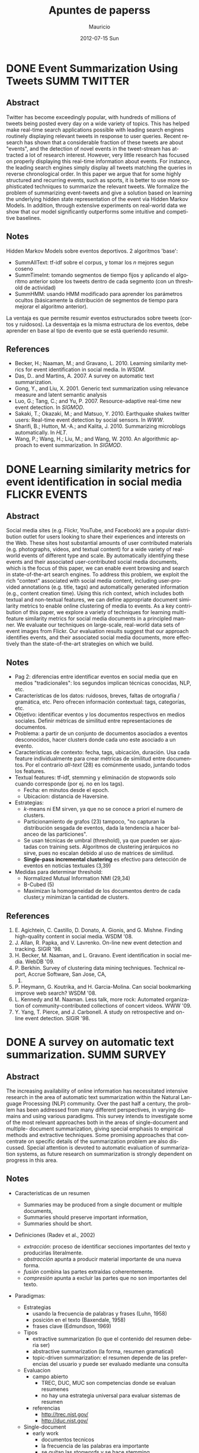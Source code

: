 #+TITLE:     Apuntes de paperss
#+AUTHOR:    Mauricio
#+EMAIL:     mquezada@gargola
#+DATE:      2012-07-15 Sun
#+DESCRIPTION: 
#+KEYWORDS: 
#+LANGUAGE:  en
#+OPTIONS:   H:3 num:t toc:nil \n:nil @:t ::t |:t ^:t -:t f:t *:t <:t
#+OPTIONS:   TeX:t LaTeX:nil skip:nil d:nil todo:t pri:nil tags:not-in-toc
#+INFOJS_OPT: view:nil toc:nil ltoc:t mouse:underline buttons:0 path:http://orgmode.org/org-info.js
#+EXPORT_SELECT_TAGS: export
#+EXPORT_EXCLUDE_TAGS: noexport
#+LINK_UP:   
#+LINK_HOME: 

#+STARTUP: overview
#+TODO: TODO | DONE IN-PROGRESS

* DONE Event Summarization Using Tweets                        :SUMM:TWITTER:
  :PROPERTIES:
  :AUTHORS:  Deepayan Chakrabarti, Kunal Punera  
  :YEAR:     2011
  :END:
** Abstract
   Twitter has become exceedingly popular, with hundreds of millions
   of tweets being posted every day on a wide variety of topics. This
   has helped make real-time search applications possible with leading
   search engines routinely displaying relevant tweets in response to
   user queries. Recent research has shown that a considerable
   fraction of these tweets are about "events", and the detection of
   novel events in the tweet-stream has attracted a lot of research
   interest. However, very little research has focused on properly
   displaying this real-time information about events. For instance,
   the leading search engines simply display all tweets matching the
   queries in reverse chronological order. In this paper we argue that
   for some highly structured and recurring events, such as sports, it
   is better to use more sophisticated techniques to summarize the
   relevant tweets. We formalize the problem of summarizing
   event-tweets and give a solution based on learning the underlying
   hidden state representation of the event via Hidden Markov
   Models. In addition, through extensive experiments on real-world
   data we show that our model significantly outperforms some
   intuitive and competitive baselines.
   
** Notes
   Hidden Markov Models sobre eventos deportivos. 2 algoritmos 'base':
   - SummAllText: tf-idf sobre el corpus, y tomar los $n$ mejores
     segun coseno
   - SummTimeInt: tomando segmentos de tiempo fijos y aplicando el
     algoritmo anterior sobre los tweets dentro de cada segmento (con
     un threshold de actividad)
   - SummHMM: usando HMM modificado para aprender los parámetros
     ocultos (básicamente la distribución de segmentos de tiempo para
     mejorar el algoritmo anterior).

   La ventaja es que permite resumir eventos estructurados sobre
   tweets (cortos y ruidosos). La desventaja es la misma estructura de
   los eventos, debe aprender en base al tipo de evento que se está
   queriendo resumir.
   
** References
   - Becker, H.; Naaman, M.; and Gravano, L. 2010. Learning similarity
     metrics for event identification in social media. In /WSDM/.
   - Das, D.. and Martins, A. 2007. A survey on automatic text
     summarization.
   - Gong, Y., and Liu, X. 2001. Generic text summarization using
     relevance measure and latent semantic analysis
   - Luo, G.; Tang, C.; and Yu, P. 2007. Resource-adaptive real-time
     new event detection. In /SIGMOD/.
   - Sakaki, T.; Okazaki, M.; and Matsuo, Y. 2010. Earthquake shakes
     twitter users: Real-time event detection by social sensors. In
     /WWW/.
   - Sharifi, B.; Hutton, M.-A.; and Kalita, J. 2010. Summarizing
     microblogs automatically. In /HLT/.
   - Wang, P.; Wang, H.; Liu, M.; and Wang, W. 2010. An algorithmic
     approach to event summarization. In /SIGMOD/.

* DONE Learning similarity metrics for event identification in social media :FLICKR:EVENTS:
  :PROPERTIES:
  :AUTHORS:  Becker, H.; Naaman, M.; and Gravano, L.
  :YEAR:     2010
  :LINK:     
  :END:
** Abstract
   Social media sites (e.g. Flickr, YouTube, and Facebook) are a
   popular distribution outlet for users looking to share their
   experiences and interests on the Web. These sites host substantial
   amounts of user contributed materials (e.g. photographs, videos,
   and textual content) for a wide variety of real-world events of
   different type and scale. By automatically identifying these events
   and their associated user-contributed social media documents, which
   is the focus of this paper, we can enable event browsing and search
   in state-of-the-art search engines. To address this problem, we
   exploit the rich "context" associated with social media content,
   including user-provided annotations (e.g. title, tags) and
   automatically generated information (e.g., content creation
   time). Using this rich context, which includes both textual and
   non-textual features, we can define appropriate document similarity
   metrics to enable online clustering of media to events. As a key
   contribution of this paper, we explore a variety of techniques for
   learning multi-feature similarity metrics for social media
   documents in a principled manner. We evaluate our techniques on
   large-scale, real-world data sets of event images from Flickr. Our
   evaluation results suggest that our approach identifies events, and
   their associated social media documents, more effectively than the
   state-of-the-art strategies on which we build.
** Notes
   - Pag 2: diferencias entre identificar eventos en social media que
     en medios "tradicionales": los segundos implican técnicas
     conocidas, NLP, etc. 
   - Características de los datos: ruidosos, breves, faltas de
     ortografía / gramática, etc. Pero ofrecen información contextual:
     tags, categorías, etc.
   - Objetivo: identificar eventos y los documentos respectivos en
     medios sociales. Definir métricas de similitud entre
     representaciones de documentos.
   - Problema: a partir de un conjunto de documentos asociados a
     eventos desconocidos, hacer clusters donde cada uno este asociado
     a un evento.
   - Características de contexto: fecha, tags, ubicación,
     duración. Usa cada feature individualmente para crear métricas de
     similitud entre documentos. Por el contrario /all-text/ (28) es
     comúnmente usado, juntando todos los features.
   - Textual features: tf-idf, stemming y eliminación de stopwords
     solo cuando corresponde (por ej. no en los tags).
     - Fecha: en minutos desde el epoch.
     - Ubicacion: distancia de Haversine.
   - Estrategias:
     - $k$-means ni EM sirven, ya que no se conoce a priori el numero
       de clusters.
     - Particionamiento de grafos (23) tampoco, "no capturan la
       distribución sesgada de eventos, dada la tendencia a hacer
       balanceo de las particiones".
     - Se usan técnicas de umbral (threshold), ya que pueden ser
       ajustadas con training sets. Algoritmos de clustering
       jerárquicos no sirve, pues no escalan debido al uso de matrices
       de similitud.
     - *Single-pass incremental clustering* es efectivo para detección
       de eventos en noticias textuales (3,39)
   - Medidas para determinar threshold:
     - Normalized Mutual Information NMI (29,34)
     - B-Cubed (5)
     - Maximizan la homogeneidad de los documentos dentro de cada
       cluster,y minimizan la cantidad de clusters.
** References
   1. E. Agichtein, C. Castillo, D. Donato, A. Gionis, and
      G. Mishne. Finding high-quality content in social media. WSDM
      '08.
   2. J. Allan, R. Papka, and V. Lavrenko. On-line new event detection
      and tracking. SIGIR '98.
   3. H. Becker, M. Naaman, and L. Gravano. Event identification in
      social media. WebDB '09.
   4. P. Berkhin. Survey of clustering data mining
      techniques. Technical report, Accrue Software, San Jose, CA,
      2002.
   5. P. Heymann, G. Koutrika, and H. Garcia-Molina. Can social
      bookmarking improve web search? WSDM '08.
   6. L. Kennedy and M. Naaman. Less talk, more rock: Automated
      organization of community-contributed collections of concert
      videos. WWW '09.
   7. Y. Yang, T. Pierce, and J. Carbonell. A study on retrospective
      and on-line event detection. SIGIR '98.
* DONE A survey on automatic text summarization.                :SUMM:SURVEY:
  :PROPERTIES:
  :AUTHORS:  Das, D.. and Martins, A.
  :YEAR:     2007
  :LINK:     http://www.cs.cmu.edu/~nasmith/LS2/das-martins.07.pdf
  :FILE:     file:./refs/das-martins.07.pdf
  :END:
** Abstract
   The increasing availability of online information has necessitated intensive
   research in the area of automatic text summarization within the Natural Lan-
   guage Processing (NLP) community. Over the past half a century, the prob-
   lem has been addressed from many different perspectives, in varying domains
   and using various paradigms. This survey intends to investigate some of the
   most relevant approaches both in the areas of single-document and multiple-
   document summarization, giving special emphasis to empirical methods and
   extractive techniques. Some promising approaches that concentrate on specific
   details of the summarization problem are also discussed. Special attention is
   devoted to automatic evaluation of summarization systems, as future research
   on summarization is strongly dependent on progress in this area.
** Notes
   - Caracteristicas de un resumen
     - Summaries may be produced from a single document or multiple documents,
     - Summaries should preserve important information,
     - Summaries should be short.
   - Definiciones (Radev et al., 2002)
     - /extracción/: proceso de identificar secciones importantes del
       texto y producirlas literalmente.
     - /abstracción/ apunta a producir material importante de una
       nueva forma.
     - /fusión/ combina las partes extraídas coherentemente.
     - /compresión/ apunta a excluir las partes que no son importantes
       del texto.
   - Paradigmas:
     + Estrategias
       - usando la frecuencia de palabras y frases (Luhn, 1958)
       - posición en el texto (Baxendale, 1958)
       - frases clave (Edmundson, 1969)
     + Tipos
       - extractive summarization (lo que el contenido del resumen
         deberia ser)
       - abstractive summarization (la forma, resumen gramatical)
       - topic-driven summarization: el resumen depende de las
         preferencias del usuario y puede ser evaluado mediante una
         consulta
     + Evaluacion
       - campo abierto
         - TREC, DUC, MUC son competencias donde se evaluan resumenes
         - no hay una estrategia universal para evaluar sistemas de
           resumen
       - referencias
         - http://trec.nist.gov/
         - http://duc.nist.gov/
     + Single-document
       - early work
         - documentos tecnicos
         - la frecuencia de las palabras era importante
         - se quitan las stopwords y se hace stemming
         - por otra parte, en la mayoria de los parrafos la oracion
           mas importante estaba al principio, y a veces al final
       - ML methods
         - Naive-Bayes classifier
         - Decision Trees
         - Hidden Markov Models
         - Log-Linear models
         - Neural Networks
     + Multi-Document
       - SUMMarizing Online NewS articles: SUMMONS (McKeown and Radev,1995).
       - Tecnicas extractivas usando medidas de similitud entre pares
         de oraciones.
         * Algunos identifican temas en común por clustering y
           escogiendo una oración representativa de cada cluster
           (McKeown et al., 1999; Radev et al., 2000).
         * Otros generan una oración compuesta de cada cluster.
         * Otros incluyen cada pasaje candidato sólo si es considerado
           original respecto de los anteriores, usando maximal
           marginal relevance (Carbonell and Goldstein, 1998) (ver
           evernote).
         * Trabajos recientes consideran ambientes de múltiples
           idiomas (Evans, 2005.)
       - SUMMONS es el primer summarizer multi-documento
         - Su dominio es muy estricto (noticias de terrorismo)
         - Utiliza templates definidos y hechos manualmente para
           rellenar con información de distintas fuentes.
         - Para "multi-temas" hay otros approaches
       - McKeown et al. (1999) y Barzilay et al. (1999) crearon otro
         sistema donde el input es un conjunto de documentos
         relacionados en texto plano. 
         - El sistema identifica temas (clustering) mediante TF-IDF
           - noun phrases
           - proper nouns
           - synsets (Wordnet database)
           - db of semantic classes of verbs
         - En vez de juntar frases representativas de cada tema,
           proponen un algoritmo que toma las frases que se repiten lo
           suficiente.
       - Topic-driven summarization
         - Carbonell, Goldstein (1998): Maximal Marginal Relevance
           (MMR)
         - requiere la query o perfil de usuario y la lista de
           documentos
         - combina la relevancia de la query con la originalidad de la
           información
       - Centroid-based summarization (*bag-of-words*) (MEAD, Radev et
         al., 2004)
         - Los documentos son modelados como bags-of-words
         - Topic detection usando un agglomerative clustering
           algorithm sobre la representación tf-idf de los documentos,
           recalculando los centroides de acuerdo a $c_j =
           \frac{\sum_{d \in C_j} d'}{|C_j|}$. Donde $c_j$ es el
           centroide del cluster $j$-ésimo, $C_j$ es el conjunto de
           documentos que pertenece a ese cluster, y $d'$ es una
           versión truncada de $d$ que "vanishes on those words whose
           TF-IDF score are below a threshold".
   - Evaluación
     - No existe un resumen ideal.
     - Hay algunas maneras propuestas para evaluar 
       - (Summary Evaluation Environment) Evaluación por oraciones:
         similitud del significado, gramática, cohesión y coherencia;
         mediante una medida de 1-4. Luego se mide el recall ponderado
         con respecto a un umbral de la medida y los resúmenes
         automáticos y manuales.(DUC 2001) 
       - Accumulative n-gram matching score (NAMS), que evalúa las
         coincidencias de n-gramas entre los resúmenes.
       - ROUGE: Recall Oriented Understudy for Gisting Evaluation (el
         estandar) (Lin, 2004)
       - Evaluación por teoría de la información.
   - Conclusión (*motivación*)
     #+begin_quote
     The rate of information growth due to the World Wide Web has called for a need
     to develop efficient and accurate summarization systems. Although research on
     summarization started about 50 years ago, there is still a long trail to walk in
     this field. Over time, attention has drifted from summarizing scientific articles to
     news articles, electronic mail messages, advertisements, and blogs. Both abstractive
     and extractive approaches have been attempted, depending on the application at
     hand. Usually, abstractive summarization requires heavy machinery for language
     generation and is difficult to replicate or extend to broader domains. In contrast,
     simple extraction of sentences have produced satisfactory results in large-scale ap-
     plications, specially in multi-document summarization. The recent popularity of
     effective newswire summarization systems confirms this claim.
     This survey emphasizes extractive approaches to summarization using statisti-
     cal methods. A distinction has been made between single document and multi-
     document summarization. Since a lot of interesting work is being done far from
     the mainstream research in this field, we have chosen to include a brief discussion
     on some methods that we found relevant to future research, even if they focus only
     on small details related to a general summarization process and not on building an
     entire summarization system.
     Finally, some recent trends in automatic evaluation of summarization systems
     have been surveyed. The low inter-annotator agreement figures observed during
     manual evaluations suggest that the future of this research area heavily depends on
     the ability to find efficient ways of automatically evaluating these systems and on
     the development of measures that are objective enough to be commonly accepted
     by the research community.
     #+end_quote

** References

* TODO Generic text summarization using relevance measure and latent semantic analysis
  :PROPERTIES:
  :AUTHORS:  Gong, Y., and Liu, X.
  :YEAR:     2001
  :LINK:
  :END:
** Abstract
** Notes
** References

* TODO Resource-adaptive real-time new event detection.
  :PROPERTIES:
  :AUTHORS:  Luo, G.; Tang, C.; and Yu, P.
  :YEAR:     2007
  :LINK:
  :END:
** Abstract
** Notes
** References

* TODO Earthquake shakes twitter users: Real-time event detection by social sensors.
  :PROPERTIES:
  :AUTHORS:  Sakaki, T.; Okazaki, M.; and Matsuo, Y.
  :YEAR:     2010
  :LINK:
  :END:
** Abstract
** Notes
** References

* TODO An algorithmic approach to event summarization.
  :PROPERTIES:
  :AUTHORS:  Wang, P.; Wang, H.; Liu, M.; and Wang, W.
  :YEAR:     2010
  :LINK:
  :END:
** Abstract
** Notes
** References
* DONE Summarizing microblogs automatically.                   :SUMM:TWITTER:
  :PROPERTIES:
  :AUTHORS:  Sharifi, B.; Hutton, M.-A.; and Kalita, J.
  :YEAR:     2010
  :LINK:     http://aclweb.org/anthology-new/N/N10/N10-1100.pdf
  :FILE:     file:./refs/N10-1100.pdf
  :END:
** Abstract
   In this paper, we focus on recent Web trend called microblogging,
   and in particular a site called Twitter. The content of such a site
   is an extraordinarily large number of small textual messages,
   posted by millions of users, at random or in response to perceived
   events or situations. We have developed an algorithm that takes a
   trending phrase or any phrase specified by a user, collects a large
   number of posts containing the phrase, and provides an
   automatically created summary of the posts related to the term. We
   present examples of summaries we produce along with initial evaluation.
** Notes
   - [[http://www.whatthetrend.com][WhatTheTrend]] (2010) permite a los usuarios "explicar" por qué un
     trending topic lo es: sufre de spam y ruido.
   - *Resumenes automáticos* usualmente son generados para
     - proveer un "gist" de documento(s) para humanos, o
     - como input para sistemas de ML, ej. categorización.
   - Usuarios /no en lista blanca/ de Twitter están limitados a 150
     requests/hora. El /resumidor/ mostrado produce resúmenes con ~100
     tweets.
   - Algoritmo: Phrase Reinforcement (PR)
     + Idea: encontrar la frase más común dentro del tópico (trending topic).
     + Los usuarios usan las mismas palabras o hacen RT de ellas.
     + Requiere una "starting phrase" (puede o no ser el trending
       topic)
       - Busca los Tweets que contengan las palabras de la frase.
       - Filtra el spam o datos /irrelevantes/ (como los
         links!!). Utiliza un clasificador Naïve Bayes entrenado con
         datos de Twitter para clasificar spam. Además quitan
         contenido que no esté en inglés y los tweets duplicados.
       - Con el conjunto de tweets /relevantes/, aisla la oración más
         larga de cada post que contiene la frase del tópico. Estas
         oraciones son el input de PR.
     + El algoritmo construye un grafo que represente las frases más
       comunes que ocurren antes y después de la FT (frase tópico).
     + La "raíz" es FT, y adyacente a ésta están las frases
       anteriores.
     + Cada nodo contiene una palabra y un contador de frecuencia, por
       lo que recorrer el grafo desde la "raíz" genera las frases del
       input.
     + A cada palabra se le asigna un peso (stopwords=0), dependiendo
       de la distancia a la raíz.
     + Se repite el algoritmo usando la frase obtenida en la fase
       anterior, dando el resumen.
   - Evaluación:
     - De los ~1500 tweets, ~100 resultantes del filtro fueron pasados
       a humanos que generaron resúmenes.
     - Dos métricas usadas en /Document Understanding Conference/
       (DUC):
       - /Content/: escala de 1 a 5 de overlap de contenido entre los
         resúmenes manual y automático.
         - Resultados: 3.72; 4.25 entre sólo resúmenes manuales.
       - /ROUGE-1/: mide los unigramas coocurrentes entre los
         resúmenes.
         - Resultados: p=0.31, r=0.30, F1-M=0.30; mismo p,r, F1=0.34
           entre resúmenes manuales.

** References
   - Hu, M.; and Sun, A.; and Lim, E.P. 2007. Comments-oriented blog
     summarization by sentence extraction. ACM CIKM.
   - Lin, C.Y. 2004. ROUGE: a Package for Automatic Evaluation of
     Summaries. Proceedings of Workshop on Text Summarization.
   - Lin, C.Y.; and Hovy, E. 2003. Automatic Evaluation of summaries
     using n-gram co-occurrence statistics. NAACL.
   - Zhou, L.; and Hovy, E. On the summarization of dynamically
     introduced information: Online discussions and blogs. AAAI-2006.
   - Pear Analytics. Twitter Study. 
     http://www.scribd.com/doc/18548460/Pear-Analytics-Twitter-Study-August-2009
* TODO Comments-oriented blog summarization by sentence extraction.
  :PROPERTIES:
  :AUTHORS:  Hu, M.; and Sun, A.; and Lim, E.P.
  :YEAR:     2007
  :LINK:
  :END:
** Abstract
** Notes
** References

* TODO ROUGE: a Package for Automatic Evaluation of Summaries. :SUMM:EVALUATION:
  :PROPERTIES:
  :AUTHORS:  Lin, C.Y.
  :YEAR:     2004
  :LINK:
  :END:
** Abstract
** Notes
** References

* TODO Automatic Evaluation of summaries using n-gram co-occurrence statistics. :SUMM:EVALUATION:
  :PROPERTIES:
  :AUTHORS:  Lin, C.Y.; and Hovy, E.
  :YEAR:     2003
  :LINK:
  :END:
** Abstract
** Notes
** References

* TODO On the summarization of dynamically introduced information: Online discussions and blogs.
  :PROPERTIES:
  :AUTHORS:  Zhou, L.; and Hovy, E.
  :YEAR:     2006
  :LINK:
  :END:
** Abstract
** Notes
** References

* TODO Pear Analytics. Twitter Study.                               :TWITTER:
  :PROPERTIES:
  :AUTHORS:
  :YEAR:
  :LINK:     http://www.scribd.com/doc/18548460/Pear-Analytics-Twitter-Study-August-2009
  :END:
** Abstract
** Notes
** References

* TODO Finding high-quality content in social media
  :PROPERTIES:
  :AUTHORS:  E. Agichtein, C. Castillo, D. Donato, A. Gionis, and G. Mishne.
  :YEAR:     2008
  :LINK:
  :END:
** Abstract
** Notes
** References
* TODO On-line new event detection and tracking.
  :PROPERTIES:
  :AUTHORS:  J. Allan, R. Papka, and V. Lavrenko.
  :YEAR:     1998
  :LINK:
  :END:
** Abstract
** Notes
** References
* TODO Event identification in social media.
  :PROPERTIES:
  :AUTHORS:  H. Becker, M. Naaman, and L. Gravano.
  :YEAR:     2009
  :LINK:
  :END:
** Abstract
** Notes
** References
* TODO Survey of clustering data mining techniques.
  :PROPERTIES:
  :AUTHORS:  P. Berkhin
  :YEAR:     2002
  :LINK:
  :END:
** Abstract
** Notes
** References
* TODO Can social bookmarking improve web search?
  :PROPERTIES:
  :AUTHORS:  P. Heymann, G. Koutrika, and H. Garcia-Molina.
  :YEAR:     2008
  :LINK:
  :END:
** Abstract
** Notes
** References
* TODO Less talk, more rock: Automated organization of community-contributed collections of concert videos.
  :PROPERTIES:
  :AUTHORS:  L. Kennedy and M. Naaman.
  :YEAR:     2009
  :LINK:
  :END:
** Abstract
** Notes
** References
* TODO A study on retrospective and on-line event detection.
  :PROPERTIES:
  :AUTHORS:  Y. Yang, T. Pierce, and J. Carbonell.
  :YEAR:     1998
  :LINK:
  :END:
** Abstract
** Notes
** References
* TODO 
  :PROPERTIES:
  :AUTHORS:
  :YEAR:
  :LINK:
  :END:
** Abstract
** Notes
** References
